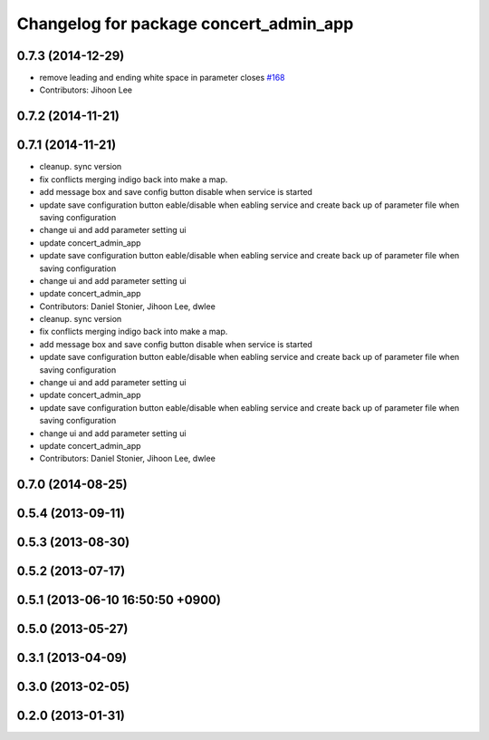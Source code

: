 ^^^^^^^^^^^^^^^^^^^^^^^^^^^^^^^^^^^^^^^
Changelog for package concert_admin_app
^^^^^^^^^^^^^^^^^^^^^^^^^^^^^^^^^^^^^^^

0.7.3 (2014-12-29)
------------------
* remove leading and ending white space in parameter closes `#168 <https://github.com/robotics-in-concert/rocon_qt_gui/issues/168>`_
* Contributors: Jihoon Lee

0.7.2 (2014-11-21)
------------------

0.7.1 (2014-11-21)
------------------
* cleanup. sync version
* fix conflicts merging indigo back into make a map.
* add message box and save config button disable when service is started
* update save configuration button eable/disable when eabling service and create back up of parameter file when saving configuration
* change ui and add parameter setting ui
* update concert_admin_app
* update save configuration button eable/disable when eabling service and create back up of parameter file when saving configuration
* change ui and add parameter setting ui
* update concert_admin_app
* Contributors: Daniel Stonier, Jihoon Lee, dwlee

* cleanup. sync version
* fix conflicts merging indigo back into make a map.
* add message box and save config button disable when service is started
* update save configuration button eable/disable when eabling service and create back up of parameter file when saving configuration
* change ui and add parameter setting ui
* update concert_admin_app
* update save configuration button eable/disable when eabling service and create back up of parameter file when saving configuration
* change ui and add parameter setting ui
* update concert_admin_app
* Contributors: Daniel Stonier, Jihoon Lee, dwlee

0.7.0 (2014-08-25)
------------------

0.5.4 (2013-09-11)
------------------

0.5.3 (2013-08-30)
------------------

0.5.2 (2013-07-17)
------------------

0.5.1 (2013-06-10 16:50:50 +0900)
---------------------------------

0.5.0 (2013-05-27)
------------------

0.3.1 (2013-04-09)
------------------

0.3.0 (2013-02-05)
------------------

0.2.0 (2013-01-31)
------------------
